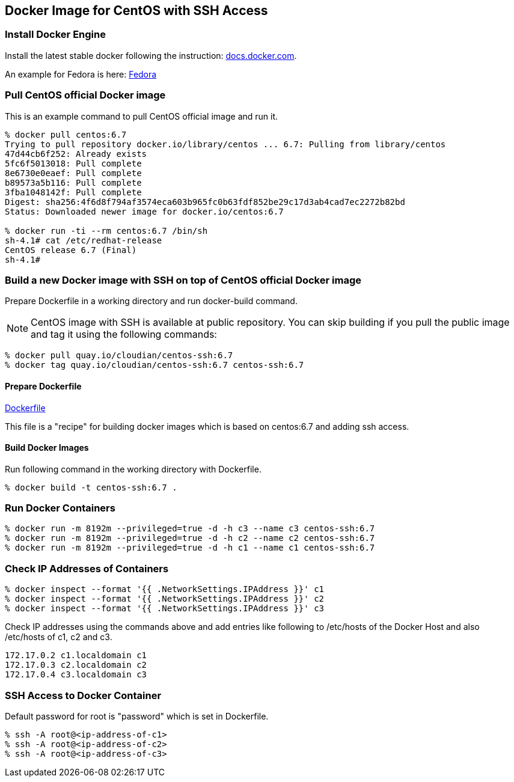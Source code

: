 == Docker Image for CentOS with SSH Access

=== Install Docker Engine

Install the latest stable docker following the instruction:
https://docs.docker.com/engine/installation/[docs.docker.com].

An example for Fedora is here:
https://docs.docker.com/engine/installation/fedora/[Fedora]


=== Pull CentOS official Docker image
This is an example command to pull CentOS official image and run it.

------------------------
% docker pull centos:6.7
Trying to pull repository docker.io/library/centos ... 6.7: Pulling from library/centos
47d44cb6f252: Already exists
5fc6f5013018: Pull complete
8e6730e0eaef: Pull complete
b89573a5b116: Pull complete
3fba1048142f: Pull complete
Digest: sha256:4f6d8f794af3574eca603b965fc0b63fdf852be29c17d3ab4cad7ec2272b82bd
Status: Downloaded newer image for docker.io/centos:6.7

% docker run -ti --rm centos:6.7 /bin/sh
sh-4.1# cat /etc/redhat-release
CentOS release 6.7 (Final)
sh-4.1#
------------------------


=== Build a new Docker image with SSH on top of CentOS official Docker image

Prepare Dockerfile in a working directory and run docker-build command.

[NOTE]
CentOS image with SSH is available at public repository.
You can skip building if you pull the public image
and tag it using the following commands:

------------------------
% docker pull quay.io/cloudian/centos-ssh:6.7
% docker tag quay.io/cloudian/centos-ssh:6.7 centos-ssh:6.7
------------------------

==== Prepare Dockerfile
https://github.com/kinogmt/docker-containers/blob/master/centos-ssh/Dockerfile[Dockerfile]

This file is a "recipe" for building docker images
which is based on centos:6.7 and adding ssh access.

==== Build Docker Images
Run following command in the working directory with Dockerfile.

----------------------------------
% docker build -t centos-ssh:6.7 .
----------------------------------

=== Run Docker Containers

----------------------------------
% docker run -m 8192m --privileged=true -d -h c3 --name c3 centos-ssh:6.7
% docker run -m 8192m --privileged=true -d -h c2 --name c2 centos-ssh:6.7
% docker run -m 8192m --privileged=true -d -h c1 --name c1 centos-ssh:6.7
----------------------------------

=== Check IP Addresses of Containers
----------------------------------
% docker inspect --format '{{ .NetworkSettings.IPAddress }}' c1
% docker inspect --format '{{ .NetworkSettings.IPAddress }}' c2
% docker inspect --format '{{ .NetworkSettings.IPAddress }}' c3
----------------------------------

Check IP addresses using the commands above and add entries like following
to /etc/hosts of the Docker Host and also /etc/hosts of c1, c2 and c3.

------------------
172.17.0.2 c1.localdomain c1
172.17.0.3 c2.localdomain c2
172.17.0.4 c3.localdomain c3
------------------


=== SSH Access to Docker Container
Default password for root is "password" which is set in Dockerfile.

----------------------------------
% ssh -A root@<ip-address-of-c1>
% ssh -A root@<ip-address-of-c2>
% ssh -A root@<ip-address-of-c3>
----------------------------------


